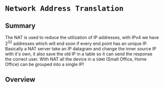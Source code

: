 * ~Network Address Translation~
** Summary
The NAT is used to reduce the utilization of IP addresses, with IPv4 we have $2^{32}$ addresses which will end soon if every end point has an unique IP.
Basically a NAT server take an IP datagram and change the inner source IP with it's own, it also save the old IP in a table so it can send the response the  correct user.
With NAT all the device in a ~SOHO~ (Small Office, Home Office) can be grouped into a single IP!
** Overview
[[../assets/NAT.png]]